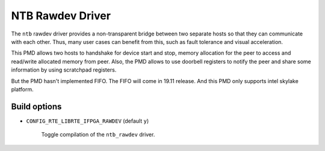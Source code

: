 ..  SPDX-License-Identifier: BSD-3-Clause
    Copyright(c) 2018 Intel Corporation.

NTB Rawdev Driver
=================

The ``ntb`` rawdev driver provides a non-transparent bridge between two
separate hosts so that they can communicate with each other. Thus, many
user cases can benefit from this, such as fault tolerance and visual
acceleration.

This PMD allows two hosts to handshake for device start and stop, memory
allocation for the peer to access and read/write allocated memory from peer.
Also, the PMD allows to use doorbell registers to notify the peer and share
some information by using scratchpad registers.

But the PMD hasn't implemented FIFO. The FIFO will come in 19.11 release.
And this PMD only supports intel skylake platform.

Build options
-------------

- ``CONFIG_RTE_LIBRTE_IFPGA_RAWDEV`` (default ``y``)

   Toggle compilation of the ``ntb_rawdev`` driver.
